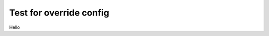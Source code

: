 Test for override config
========================

.. revealjs_slide::
    :config: {"transition": "none"}

Hello

